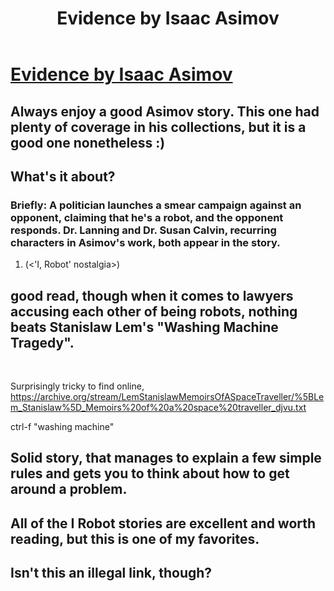 #+TITLE: Evidence by Isaac Asimov

* [[https://www.e-reading.club/chapter.php/81838/44/Azimov_-_The_Complete_Robot.html][Evidence by Isaac Asimov]]
:PROPERTIES:
:Author: DAL59
:Score: 33
:DateUnix: 1570402558.0
:DateShort: 2019-Oct-07
:END:

** Always enjoy a good Asimov story. This one had plenty of coverage in his collections, but it is a good one nonetheless :)
:PROPERTIES:
:Author: TrebarTilonai
:Score: 4
:DateUnix: 1570467441.0
:DateShort: 2019-Oct-07
:END:


** What's it about?
:PROPERTIES:
:Author: lolbifrons
:Score: 3
:DateUnix: 1570426775.0
:DateShort: 2019-Oct-07
:END:

*** Briefly: A politician launches a smear campaign against an opponent, claiming that he's a robot, and the opponent responds. Dr. Lanning and Dr. Susan Calvin, recurring characters in Asimov's work, both appear in the story.
:PROPERTIES:
:Author: CeruleanTresses
:Score: 6
:DateUnix: 1570427443.0
:DateShort: 2019-Oct-07
:END:

**** (<'I, Robot' nostalgia>)
:PROPERTIES:
:Author: MultipartiteMind
:Score: 1
:DateUnix: 1570442144.0
:DateShort: 2019-Oct-07
:END:


** good read, though when it comes to lawyers accusing each other of being robots, nothing beats Stanislaw Lem's "Washing Machine Tragedy".

​

Surprisingly tricky to find online, [[https://archive.org/stream/LemStanislawMemoirsOfASpaceTraveller/%5BLem_Stanislaw%5D_Memoirs%20of%20a%20space%20traveller_djvu.txt]]

ctrl-f "washing machine"
:PROPERTIES:
:Author: elysian_field_day
:Score: 2
:DateUnix: 1570617564.0
:DateShort: 2019-Oct-09
:END:


** Solid story, that manages to explain a few simple rules and gets you to think about how to get around a problem.
:PROPERTIES:
:Author: fljared
:Score: 1
:DateUnix: 1570582063.0
:DateShort: 2019-Oct-09
:END:


** All of the I Robot stories are excellent and worth reading, but this is one of my favorites.
:PROPERTIES:
:Author: wren42
:Score: 1
:DateUnix: 1570730362.0
:DateShort: 2019-Oct-10
:END:


** Isn't this an illegal link, though?
:PROPERTIES:
:Author: STRONKInTheRealWay
:Score: 1
:DateUnix: 1570739137.0
:DateShort: 2019-Oct-10
:END:
